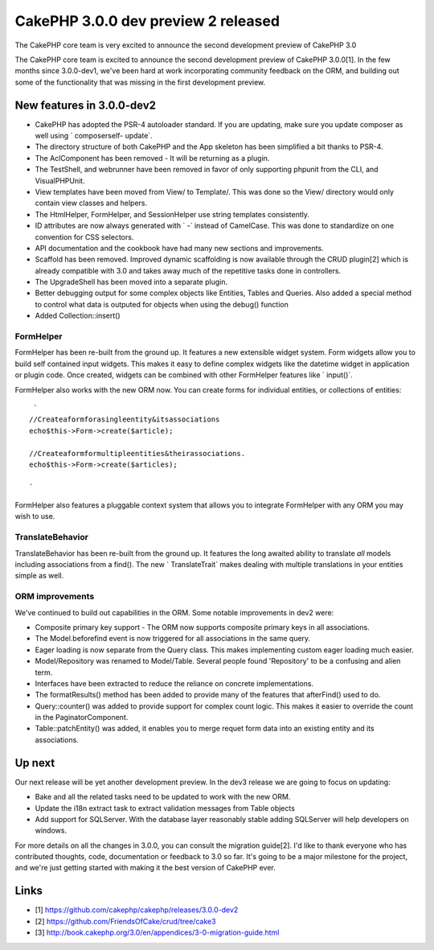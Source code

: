 CakePHP 3.0.0 dev preview 2 released
====================================

The CakePHP core team is very excited to announce the second
development preview of CakePHP 3.0

The CakePHP core team is excited to announce the second development
preview of CakePHP 3.0.0[1]. In the few months since 3.0.0-dev1, we've
been hard at work incorporating community feedback on the ORM, and
building out some of the functionality that was missing in the first
development preview.


New features in 3.0.0-dev2
~~~~~~~~~~~~~~~~~~~~~~~~~~

+ CakePHP has adopted the PSR-4 autoloader standard. If you are
  updating, make sure you update composer as well using ` composerself-
  update`.
+ The directory structure of both CakePHP and the App skeleton has
  been simplified a bit thanks to PSR-4.
+ The AclComponent has been removed - It will be returning as a
  plugin.
+ The TestShell, and webrunner have been removed in favor of only
  supporting phpunit from the CLI, and VisualPHPUnit.
+ View templates have been moved from View/ to Template/. This was
  done so the View/ directory would only contain view classes and
  helpers.
+ The HtmlHelper, FormHelper, and SessionHelper use string templates
  consistently.
+ ID attributes are now always generated with ` -` instead of
  CamelCase. This was done to standardize on one convention for CSS
  selectors.
+ API documentation and the cookbook have had many new sections and
  improvements.
+ Scaffold has been removed. Improved dynamic scaffolding is now
  available through the CRUD plugin[2] which is already compatible with
  3.0 and takes away much of the repetitive tasks done in controllers.
+ The UpgradeShell has been moved into a separate plugin.
+ Better debugging output for some complex objects like Entities,
  Tables and Queries. Also added a special method to control what data
  is outputed for objects when using the debug() function
+ Added Collection::insert()


FormHelper
``````````

FormHelper has been re-built from the ground up. It features a new
extensible widget system. Form widgets allow you to build self
contained input widgets. This makes it easy to define complex widgets
like the datetime widget in application or plugin code. Once created,
widgets can be combined with other FormHelper features like `
input()`.

FormHelper also works with the new ORM now. You can create forms for
individual entities, or collections of entities:

::

     `
    //Createaformforasingleentity&itsassociations
    echo$this->Form->create($article);

    //Createaformformultipleentities&theirassociations.
    echo$this->Form->create($articles);

    `

FormHelper also features a pluggable context system that allows you to
integrate FormHelper with any ORM you may wish to use.


TranslateBehavior
`````````````````

TranslateBehavior has been re-built from the ground up. It features
the long awaited ability to translate *all* models including
associations from a find(). The new ` TranslateTrait` makes dealing
with multiple translations in your entities simple as well.


ORM improvements
````````````````

We've continued to build out capabilities in the ORM. Some notable
improvements in dev2 were:

+ Composite primary key support - The ORM now supports composite
  primary keys in all associations.
+ The Model.beforefind event is now triggered for all associations in
  the same query.
+ Eager loading is now separate from the Query class. This makes
  implementing custom eager loading much easier.
+ Model/Repository was renamed to Model/Table. Several people found
  'Repository' to be a confusing and alien term.
+ Interfaces have been extracted to reduce the reliance on concrete
  implementations.
+ The formatResults() method has been added to provide many of the
  features that afterFind() used to do.
+ Query::counter() was added to provide support for complex count
  logic. This makes it easier to override the count in the
  PaginatorComponent.
+ Table::patchEntity() was added, it enables you to merge requet form
  data into an existing entity and its associations.


Up next
~~~~~~~

Our next release will be yet another development preview. In the dev3
release we are going to focus on updating:

+ Bake and all the related tasks need to be updated to work with the
  new ORM.
+ Update the i18n extract task to extract validation messages from
  Table objects
+ Add support for SQLServer. With the database layer reasonably stable
  adding SQLServer will help developers on windows.

For more details on all the changes in 3.0.0, you can consult the
migration guide[2]. I'd like to thank everyone who has contributed
thoughts, code, documentation or feedback to 3.0 so far. It's going to
be a major milestone for the project, and we're just getting started
with making it the best version of CakePHP ever.


Links
~~~~~

+ [1] `https://github.com/cakephp/cakephp/releases/3.0.0-dev2`_
+ [2] `https://github.com/FriendsOfCake/crud/tree/cake3`_
+ [3] `http://book.cakephp.org/3.0/en/appendices/3-0-migration-guide.html`_



.. _http://book.cakephp.org/3.0/en/appendices/3-0-migration-guide.html: http://book.cakephp.org/3.0/en/appendices/3-0-migration-guide.html
.. _https://github.com/FriendsOfCake/crud/tree/cake3: https://github.com/FriendsOfCake/crud/tree/cake3
.. _https://github.com/cakephp/cakephp/releases/3.0.0-dev2: https://github.com/cakephp/cakephp/releases/3.0.0-dev2

.. author:: lorenzo
.. categories:: news
.. tags:: release,News

